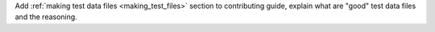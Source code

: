 Add :ref:`making test data files <making_test_files>` section to contributing guide, explain what are "good" test data files and the reasoning.